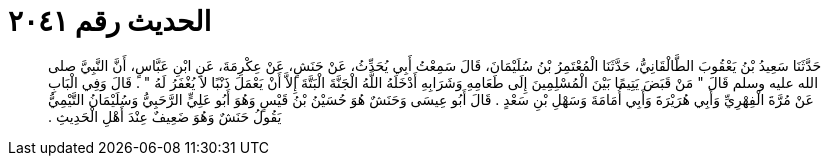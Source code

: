 
= الحديث رقم ٢٠٤١

[quote.hadith]
حَدَّثَنَا سَعِيدُ بْنُ يَعْقُوبَ الطَّالْقَانِيُّ، حَدَّثَنَا الْمُعْتَمِرُ بْنُ سُلَيْمَانَ، قَالَ سَمِعْتُ أَبِي يُحَدِّثُ، عَنْ حَنَشٍ، عَنْ عِكْرِمَةَ، عَنِ ابْنِ عَبَّاسٍ، أَنَّ النَّبِيَّ صلى الله عليه وسلم قَالَ ‏"‏ مَنْ قَبَضَ يَتِيمًا بَيْنَ الْمُسْلِمِينَ إِلَى طَعَامِهِ وَشَرَابِهِ أَدْخَلَهُ اللَّهُ الْجَنَّةَ الْبَتَّةَ إِلاَّ أَنْ يَعْمَلَ ذَنْبًا لاَ يُغْفَرُ لَهُ ‏"‏ ‏.‏ قَالَ وَفِي الْبَابِ عَنْ مُرَّةَ الْفِهْرِيِّ وَأَبِي هُرَيْرَةَ وَأَبِي أُمَامَةَ وَسَهْلِ بْنِ سَعْدٍ ‏.‏ قَالَ أَبُو عِيسَى وَحَنَشٌ هُوَ حُسَيْنُ بْنُ قَيْسٍ وَهُوَ أَبُو عَلِيٍّ الرَّحَبِيُّ وَسُلَيْمَانُ التَّيْمِيُّ يَقُولُ حَنَشٌ وَهُوَ ضَعِيفٌ عِنْدَ أَهْلِ الْحَدِيثِ ‏.‏